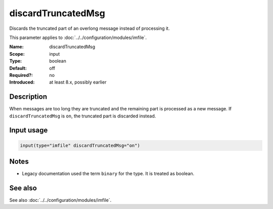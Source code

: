 .. _param-imfile-discardtruncatedmsg:
.. _imfile.parameter.input.discardtruncatedmsg:
.. _imfile.parameter.discardtruncatedmsg:

discardTruncatedMsg
===================

.. index::
   single: imfile; discardTruncatedMsg
   single: discardTruncatedMsg

.. summary-start

Discards the truncated part of an overlong message instead of processing it.

.. summary-end

This parameter applies to :doc:`../../configuration/modules/imfile`.

:Name: discardTruncatedMsg
:Scope: input
:Type: boolean
:Default: off
:Required?: no
:Introduced: at least 8.x, possibly earlier

Description
-----------
When messages are too long they are truncated and the remaining part is
processed as a new message. If ``discardTruncatedMsg`` is ``on``, the
truncated part is discarded instead.

Input usage
-----------
.. _param-imfile-input-discardtruncatedmsg:
.. _imfile.parameter.input.discardtruncatedmsg-usage:

.. code-block:: rsyslog

   input(type="imfile" discardTruncatedMsg="on")

Notes
-----
- Legacy documentation used the term ``binary`` for the type. It is treated as boolean.

See also
--------
See also :doc:`../../configuration/modules/imfile`.
